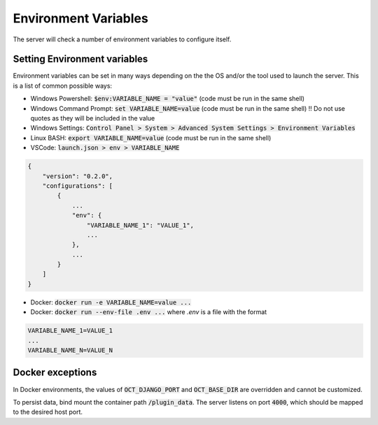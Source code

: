 Environment Variables
=====================

The server will check a number of environment variables to configure itself.

Setting Environment variables
-----------------------------

Environment variables can be set in many ways depending on the the OS and/or the tool used to launch the server.
This is a list of common possible ways:

- Windows Powershell: :code:`$env:VARIABLE_NAME = "value"` (code must be run in the same shell)
- Windows Command Prompt: :code:`set VARIABLE_NAME=value` (code must be run in the same shell)
  !! Do not use quotes as they will be included in the value
- Windows Settings: :code:`Control Panel > System > Advanced System Settings > Environment Variables`
- Linux BASH: :code:`export VARIABLE_NAME=value` (code must be run in the same shell)
- VSCode: :code:`launch.json > env > VARIABLE_NAME`

.. code-block::

    {
        "version": "0.2.0",
        "configurations": [
            {
                ...
                "env": {
                    "VARIABLE_NAME_1": "VALUE_1",
                    ...
                },
                ...
            }
        ]
    }

- Docker: :code:`docker run -e VARIABLE_NAME=value ...`
- Docker: :code:`docker run --env-file .env ...` where `.env` is a file with the format

.. code-block::

    VARIABLE_NAME_1=VALUE_1
    ...
    VARIABLE_NAME_N=VALUE_N

.. Include:: ./_env_vars.rst

Docker exceptions
-------------------------

In Docker environments, the values of :code:`OCT_DJANGO_PORT` and :code:`OCT_BASE_DIR` are overridden and cannot be customized.

To persist data, bind mount the container path :code:`/plugin_data`. The server listens on port :code:`4000`, which should be mapped to the desired host port.
